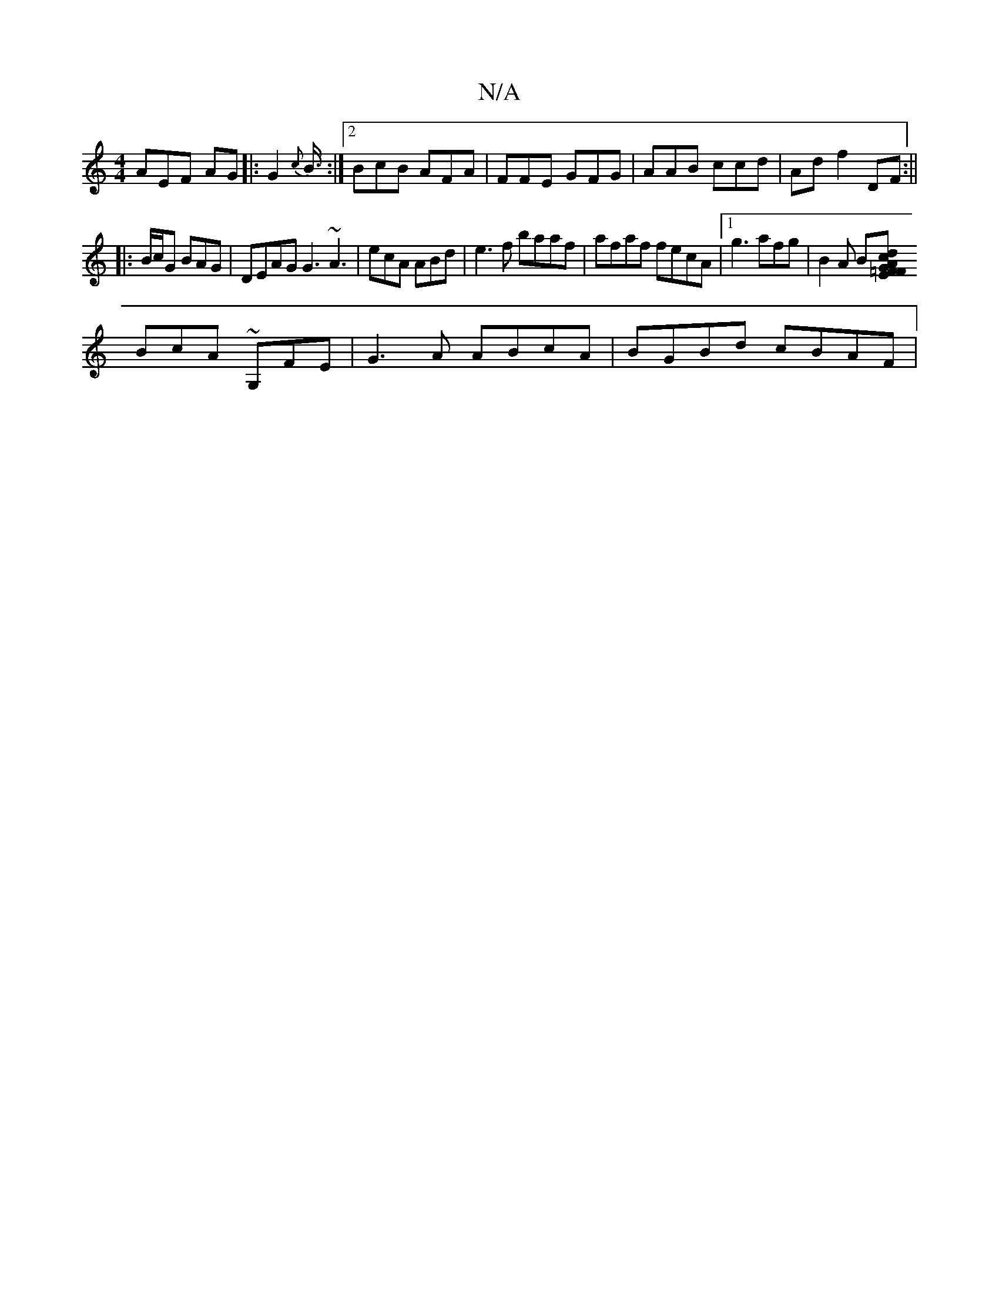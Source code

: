 X:1
T:N/A
M:4/4
R:N/A
K:Cmajor
 AEF AG |:G2{c}B3/4:|2 BcB AFA|FFE GFG | AAB ccd |Adf2DF:||
|:B/c/G BAG | DEAG G3 ~A3 | ecA ABd|e3f baaf|afaf fecA |1 g3 afg|B2A B[FGE :|[Acd|=FGA c2c A3 B2F | GGG B3A|
BcA ~G,FE | G3A ABcA|BGBd cBAF|